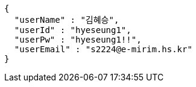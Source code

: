 [source,json,options="nowrap"]
----
{
  "userName" : "김혜승",
  "userId" : "hyeseung1",
  "userPw" : "hyeseung1!!",
  "userEmail" : "s2224@e-mirim.hs.kr"
}
----